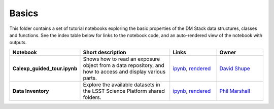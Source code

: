 Basics
------

This folder contains a set of tutorial notebooks exploring the basic properties of the DM Stack data structures, classes and functions. See the index table below for links to the notebook code, and an auto-rendered view of the notebook with outputs.


.. list-table::
   :widths: 10 20 10 10
   :header-rows: 1

   * - Notebook
     - Short description
     - Links
     - Owner


   * - **Calexp_guided_tour.ipynb**
     - Shows how to read an exposure object from a data repository, and how to access and display various parts.
     - `ipynb <https://github.com/LSSTScienceCollaborations/StackClub/blob/master/Basics/Calexp_guided_tour.ipynb>`__,
       `rendered <https://nbviewer.jupyter.org/github/LSSTScienceCollaborations/StackClub/blob/rendered/Basics/Calexp_guided_tour.nbconvert.ipynb>`__

       .. raw:: html

          <a href="https://github.com/LSSTScienceCollaborations/StackClub/blob/rendered/Basics/log/Calexp_guided_tour.log">
            <img width="72" height="16" src="https://raw.githubusercontent.com/LSSTScienceCollaborations/StackClub/rendered/Basics/log/Calexp_guided_tour.png">
            </img>
          </a>

     - `David Shupe <https://github.com/LSSTScienceCollaborations/StackClub/issues/new?body=@stargaser>`_


   * - **Data Inventory**
     - Explore the available datasets in the LSST Science Platform shared folders.
     - `ipynb <https://github.com/LSSTScienceCollaborations/StackClub/blob/master/Basics/DataInventory.ipynb>`__,
       `rendered <https://nbviewer.jupyter.org/github/LSSTScienceCollaborations/StackClub/blob/rendered/Basics/DataInventory.nbconvert.ipynb>`__

       .. raw:: html

          <a href="https://github.com/LSSTScienceCollaborations/StackClub/blob/rendered/Basics/log/DataInventory.log">
             <img width="72" height="16" src="https://raw.githubusercontent.com/LSSTScienceCollaborations/StackClub/rendered/Basics/log/DataInventory.png">
             </img>
          </a>

     - `Phil Marshall <https://github.com/LSSTScienceCollaborations/StackClub/issues/new?body=@drphilmarshall>`_
